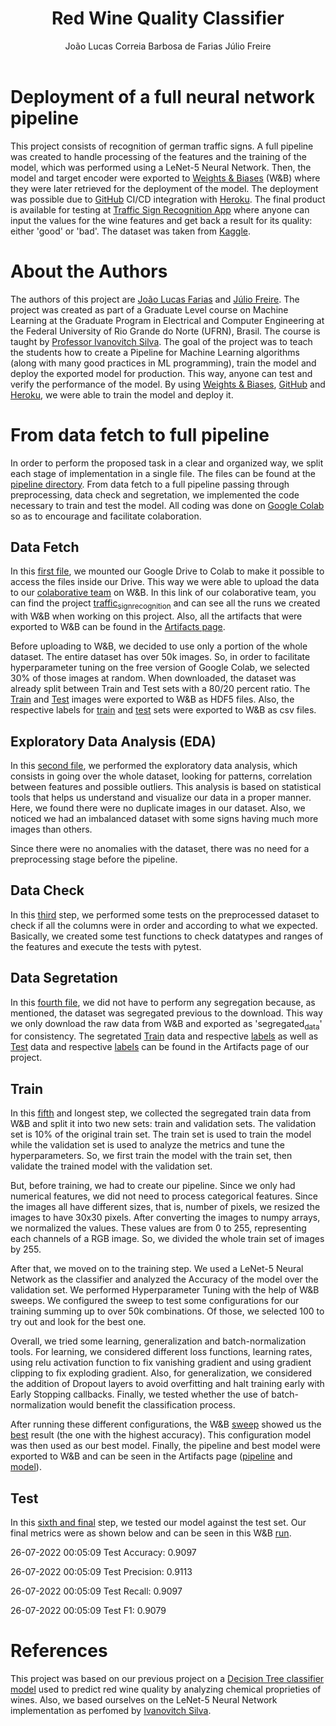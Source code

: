 #+TITLE: Red Wine Quality Classifier
#+AUTHOR: João Lucas Correia Barbosa de Farias
#+AUTHOR: Júlio Freire
#+EMAIL: joao.farias.080@ufrn.edu.br

* Deployment of a full neural network pipeline

This project consists of recognition of german traffic signs. A full pipeline was created to handle processing of the features and the training of the model, which was performed using a LeNet-5 Neural Network. Then, the model and target encoder were exported to [[https://wandb.ai/site][Weights & Biases]] (W&B) where they were later retrieved for the deployment of the model. The deployment was possible due to [[https://github.com/][GitHub]] CI/CD integration with [[https://www.heroku.com/][Heroku]]. The final product is available for testing at [[https://traffic-sign-reco.herokuapp.com/][Traffic Sign Recognition App]] where anyone can input the values for the wine features and get back a result for its quality: either 'good' or 'bad'. The dataset was taken from [[https://www.kaggle.com/datasets/meowmeowmeowmeowmeow/gtsrb-german-traffic-sign][Kaggle]].

* About the Authors
The authors of this project are [[https://github.com/jotafarias13][João Lucas Farias]] and [[https://github.com/juliofreire][Júlio Freire]]. The project was created as part of a Graduate Level course on Machine Learning at the Graduate Program in Electrical and Computer Engineering at the Federal University of Rio Grande do Norte (UFRN), Brasil. The course is taught by [[https://github.com/ivanovitchm][Professor Ivanovitch Silva]]. The goal of the project was to teach the students how to create a Pipeline for Machine Learning algorithms (along with many good practices in ML programming), train the model and deploy the exported model for production. This way, anyone can test and verify the performance of the model. By using [[https://wandb.ai/site][Weights & Biases]], [[https://github.com/][GitHub]] and [[https://www.heroku.com/][Heroku]], we were able to train the model and deploy it.

* From data fetch to full pipeline
In order to perform the proposed task in a clear and organized way, we split each stage of implementation in a single file. The files can be found at the [[file:source/pipeline/][pipeline directory]]. From data fetch to a full pipeline passing through preprocessing, data check and segretation, we implemented the code necessary to train and test the model. All coding was done on [[https://colab.research.google.com/][Google Colab]] so as to encourage and facilitate colaboration.

** Data Fetch
In this [[file:source/pipeline/1-fetch_data.ipynb][first file]], we mounted our Google Drive to Colab to make it possible to access the files inside our Drive. This way we were able to upload the data to our [[https://wandb.ai/ppgeec-ml-jj][colaborative team]] on W&B. In this link of our colaborative team, you can find the project [[https://wandb.ai/ppgeec-ml-jj/traffic_sign_recognition/overview][traffic_sign_recognition]] and can see all the runs we created with W&B when working on this project. Also, all the artifacts that were exported to W&B can be found in the [[https://wandb.ai/ppgeec-ml-jj/traffic_sign_recognition/artifacts][Artifacts page]].

Before uploading to W&B, we decided to use only a portion of the whole dataset. The entire dataset has over 50k images. So, in order to facilitate hyperparameter tuning on the free version of Google Colab, we selected 30% of those images at random. When downloaded, the dataset was already split between Train and Test sets with a 80/20 percent ratio. The [[https://wandb.ai/ppgeec-ml-jj/traffic_sign_recognition/artifacts/raw_data/raw_data_train.h5][Train]] and [[https://wandb.ai/ppgeec-ml-jj/traffic_sign_recognition/artifacts/raw_data/raw_data_test.h5/v2][Test]] images were exported to W&B as HDF5 files. Also, the respective labels for [[https://wandb.ai/ppgeec-ml-jj/traffic_sign_recognition/artifacts/raw_data/raw_data_train_labels.csv/v0][train]] and [[https://wandb.ai/ppgeec-ml-jj/traffic_sign_recognition/artifacts/raw_data/raw_data_test_labels.csv/v1][test]] sets were exported to W&B as csv files.

** Exploratory Data Analysis (EDA)
In this [[file:source/pipeline/2-eda.ipynb][second file]], we performed the exploratory data analysis, which consists in going over the whole dataset, looking for patterns, correlation between features and possible outliers. This analysis is based on statistical tools that helps us understand and visualize our data in a proper manner. Here, we found there were no duplicate images in our dataset. Also, we noticed we had an imbalanced dataset with some signs having much more images than others.

Since there were no anomalies with the dataset, there was no need for a preprocessing stage before the pipeline.

** Data Check
In this [[file:source/pipeline/3-data_check.ipynb][third]] step, we performed some tests on the preprocessed dataset to check if all the columns were in order and according to what we expected. Basically, we created some test functions to check datatypes and ranges of the features and execute the tests with pytest.

** Data Segretation
In this [[file:source/pipeline/4-data_segregation.ipynb][fourth file]], we did not have to perform any segregation because, as mentioned, the dataset was segregated previous to the download. This way we only download the raw data from W&B and exported as 'segregated_data' for consistency. The segretated [[https://wandb.ai/ppgeec-ml-jj/traffic_sign_recognition/artifacts/segregated_data/train.h5/v0][Train]] data and respective [[https://wandb.ai/ppgeec-ml-jj/traffic_sign_recognition/artifacts/segregated_data/train_labels.csv/v0][labels]] as well as [[https://wandb.ai/ppgeec-ml-jj/traffic_sign_recognition/artifacts/segregated_data/test.h5/v2][Test]] data and respective [[https://wandb.ai/ppgeec-ml-jj/traffic_sign_recognition/artifacts/segregated_data/test_labels.csv/v1][labels]] can be found in the Artifacts page of our project.

** Train
In this [[file:source/pipeline/5-train.ipynb][fifth]] and longest step, we collected the segregated train data from W&B and split it into two new sets: train and validation sets. The validation set is 10% of the original train set. The train set is used to train the model while the validation set is used to analyze the metrics and tune the hyperparameters. So, we first train the model with the train set, then validate the trained model with the validation set.

But, before training, we had to create our pipeline. Since we only had numerical features, we did not need to process categorical features. Since the images all have different sizes, that is, number of pixels, we resized the images to have 30x30 pixels. After converting the images to numpy arrays, we normalized the values. These values are from 0 to 255, representing each channels of a RGB image. So, we divided the whole train set of images by 255.

After that, we moved on to the training step. We used a LeNet-5 Neural Network as the classifier and analyzed the Accuracy of the model over the validation set. We performed Hyperparameter Tuning with the help of W&B sweeps. We configured the sweep to test some configurations for our training summing up to over 50k combinations. Of those, we selected 100 to try out and look for the best one.

Overall, we tried some learning, generalization and batch-normalization tools. For learning, we considered different loss functions, learning rates, using relu activation function to fix vanishing gradient and using gradient clipping to fix exploding gradient. Also, for generalization, we considered the addition of Dropout layers to avoid overfitting and halt training early with Early Stopping callbacks. Finally, we tested whether the use of batch-normalization would benefit the classification process.

After running these different configurations, the W&B [[https://wandb.ai/ppgeec-ml-jj/traffic_sign_recognition/sweeps/ftpjniuf/overview][sweep]] showed us the [[https://wandb.ai/ppgeec-ml-jj/traffic_sign_recognition/runs/9a76ir5b/overview][best]] result (the one with the highest accuracy). This configuration model was then used as our best model. Finally, the pipeline and best model were exported to W&B and can be seen in the Artifacts page ([[https://wandb.ai/ppgeec-ml-jj/traffic_sign_recognition/artifacts/inference_artifact/pipeline/v0][pipeline]] and [[https://wandb.ai/ppgeec-ml-jj/traffic_sign_recognition/artifacts/inference_artifact/model.h5/v1][model]]).

** Test
In this [[file:source/pipeline/6-test.ipynb][sixth and final]] step, we tested our model against the test set. Our final metrics were as shown below and can be seen in this W&B [[https://wandb.ai/ppgeec-ml-jj/traffic_sign_recognition/runs/10d8vuzy/overview][run]].

26-07-2022 00:05:09 Test Accuracy: 0.9097

26-07-2022 00:05:09 Test Precision: 0.9113

26-07-2022 00:05:09 Test Recall: 0.9097

26-07-2022 00:05:09 Test F1: 0.9079

* References
This project was based on our previous project on a  [[https://github.com/juliofreire/wine-quality-ml][Decision Tree classifier model]] used to predict red wine quality by analyzing chemical proprieties of wines. Also, we based ourselves on the LeNet-5 Neural Network implementation as perfomed by [[https://github.com/ivanovitchm/deeplearning][Ivanovitch Silva]].

